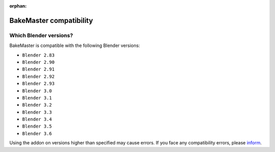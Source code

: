 :orphan:

========================
BakeMaster compatibility
========================

Which Blender versions?
=======================

BakeMaster is compatible with the following Blender versions:

* ``Blender 2.83``
* ``Blender 2.90``
* ``Blender 2.91``
* ``Blender 2.92``
* ``Blender 2.93``
* ``Blender 3.0``
* ``Blender 3.1``
* ``Blender 3.2``
* ``Blender 3.3``
* ``Blender 3.4``
* ``Blender 3.5``
* ``Blender 3.6``

Using the addon on versions higher than specified may cause errors. If you face any compatibility errors, please `inform <../more/connect.html>`__.
